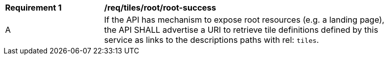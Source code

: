 [[req_tiles_root_root-success]]
[width="90%",cols="2,6a"]
|===
^|*Requirement {counter:req-id}* |*/req/tiles/root/root-success*
^|A | If the API has mechanism to expose root resources (e.g. a landing page), the API SHALL advertise a URI to retrieve tile definitions defined by this service as links to the descriptions paths with rel: `tiles`.
|===
